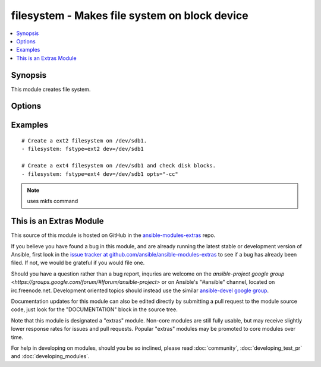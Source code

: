 .. _filesystem:


filesystem - Makes file system on block device
++++++++++++++++++++++++++++++++++++++++++++++

.. contents::
   :local:
   :depth: 1



Synopsis
--------

.. versionadded:: 1.2

This module creates file system.

Options
-------

.. raw:: html

    <table border=1 cellpadding=4>
    <tr>
    <th class="head">parameter</th>
    <th class="head">required</th>
    <th class="head">default</th>
    <th class="head">choices</th>
    <th class="head">comments</th>
    </tr>
            <tr>
    <td>dev</td>
    <td>yes</td>
    <td></td>
        <td><ul></ul></td>
        <td>Target block device.</td>
    </tr>
            <tr>
    <td>force</td>
    <td>no</td>
    <td>no</td>
        <td><ul><li>yes</li><li>no</li></ul></td>
        <td>If yes, allows to create new filesystem on devices that already has filesystem.</td>
    </tr>
            <tr>
    <td>fstype</td>
    <td>yes</td>
    <td></td>
        <td><ul></ul></td>
        <td>File System type to be created.</td>
    </tr>
            <tr>
    <td>opts</td>
    <td>no</td>
    <td></td>
        <td><ul></ul></td>
        <td>List of options to be passed to mkfs command.</td>
    </tr>
        </table>


Examples
--------

.. raw:: html

    <br/>


::

    # Create a ext2 filesystem on /dev/sdb1.
    - filesystem: fstype=ext2 dev=/dev/sdb1
    
    # Create a ext4 filesystem on /dev/sdb1 and check disk blocks.
    - filesystem: fstype=ext4 dev=/dev/sdb1 opts="-cc"

.. note:: uses mkfs command


    
This is an Extras Module
------------------------

This source of this module is hosted on GitHub in the `ansible-modules-extras <http://github.com/ansible/ansible-modules-extras>`_ repo.
  
If you believe you have found a bug in this module, and are already running the latest stable or development version of Ansible, first look in the `issue tracker at github.com/ansible/ansible-modules-extras <http://github.com/ansible/ansible-modules-extras>`_ to see if a bug has already been filed.  If not, we would be grateful if you would file one.

Should you have a question rather than a bug report, inquries are welcome on the `ansible-project google group <https://groups.google.com/forum/#!forum/ansible-project>` or on Ansible's "#ansible" channel, located on irc.freenode.net.   Development oriented topics should instead use the similar `ansible-devel google group <https://groups.google.com/forum/#!forum/ansible-project>`_.

Documentation updates for this module can also be edited directly by submitting a pull request to the module source code, just look for the "DOCUMENTATION" block in the source tree.

Note that this module is designated a "extras" module.  Non-core modules are still fully usable, but may receive slightly lower response rates for issues and pull requests.
Popular "extras" modules may be promoted to core modules over time.

    
For help in developing on modules, should you be so inclined, please read :doc:`community`, :doc:`developing_test_pr` and :doc:`developing_modules`.

